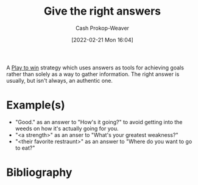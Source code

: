 :PROPERTIES:
:ID:       3e3e1507-bbc8-42eb-acea-8c73e2ff8ba9
:DIR:      /home/cashweaver/proj/roam/attachments/3e3e1507-bbc8-42eb-acea-8c73e2ff8ba9
:LAST_MODIFIED: [2023-09-05 Tue 20:17]
:END:
#+title: Give the right answers
#+hugo_custom_front_matter: :slug "3e3e1507-bbc8-42eb-acea-8c73e2ff8ba9"
#+author: Cash Prokop-Weaver
#+date: [2022-02-21 Mon 16:04]
#+filetags: :concept:

A [[id:4398317e-6aa1-4dd4-b2a5-6334256ca2cc][Play to win]] strategy which uses answers as tools for achieving goals rather than solely as a way to gather information. The right answer is usually, but isn't always, an authentic one.

* Example(s)

- "Good." as an answer to "How's it going?" to avoid getting into the weeds on how it's actually going for you.
- "<a strength>" as an anser to "What's your greatest weakness?"
- "<their favorite restraunt>" as an answer to "Where do you want to go to eat?"

* Flashcards :noexport:
** Describe :fc:
:PROPERTIES:
:ID:       b2d43dcb-17da-42e5-8651-770673f1d756
:ANKI_NOTE_ID: 1658198302046
:FC_CREATED: 2022-07-19T02:38:22Z
:FC_TYPE:  double
:END:
:REVIEW_DATA:
| position | ease | box | interval | due                  |
|----------+------+-----+----------+----------------------|
| front    | 2.50 |   8 |   377.38 | 2024-06-06T23:40:38Z |
| back     | 2.95 |   8 |   652.58 | 2025-05-19T05:47:50Z |
:END:
[[id:3e3e1507-bbc8-42eb-acea-8c73e2ff8ba9][Give the right answers]]
*** Back
A [[id:4398317e-6aa1-4dd4-b2a5-6334256ca2cc][Play to Win]] strategy which employs answers as tools to achieve specific ends.
*** Source
[cite:@limoncelliRightAnswer]
** Example(s) :fc:
:PROPERTIES:
:CREATED: [2022-11-22 Tue 12:40]
:FC_CREATED: 2022-11-22T20:40:16Z
:FC_TYPE:  double
:ID:       235d85f6-0a08-4170-9635-7c89e7a55bdf
:END:
:REVIEW_DATA:
| position | ease | box | interval | due                  |
|----------+------+-----+----------+----------------------|
| front    | 2.80 |   7 |   298.48 | 2024-03-29T11:33:27Z |
| back     | 2.35 |   7 |   218.11 | 2023-12-25T15:43:47Z |
:END:

[[id:3e3e1507-bbc8-42eb-acea-8c73e2ff8ba9][Give the right answers]]

*** Back
- "Good." as an answer to "How's it going?" to avoid getting into the weeds on how it's actually going for you.
- "<a strength>" as an answer to "What's your greatest weakness?"
- Shut the fuck up when talking to the police [cite:@ShutFuckFriday]
- "<their favorite restaurant>" as an answer to "Where do you want to go to eat?"

*** Source
* Bibliography
#+print_bibliography:
